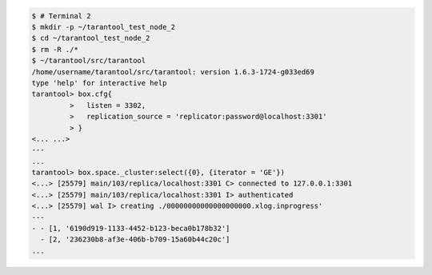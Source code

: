 .. code-block:: tarantoolsession

    $ # Terminal 2
    $ mkdir -p ~/tarantool_test_node_2
    $ cd ~/tarantool_test_node_2
    $ rm -R ./*
    $ ~/tarantool/src/tarantool
    /home/username/tarantool/src/tarantool: version 1.6.3-1724-g033ed69
    type 'help' for interactive help
    tarantool> box.cfg{
             >   listen = 3302,
             >   replication_source = 'replicator:password@localhost:3301'
             > }
    <... ...>
    ---
    ...
    tarantool> box.space._cluster:select({0}, {iterator = 'GE'})
    <...> [25579] main/103/replica/localhost:3301 C> connected to 127.0.0.1:3301
    <...> [25579] main/103/replica/localhost:3301 I> authenticated
    <...> [25579] wal I> creating ./00000000000000000000.xlog.inprogress'
    ---
    - - [1, '6190d919-1133-4452-b123-beca0b178b32']
      - [2, '236230b8-af3e-406b-b709-15a60b44c20c']
    ...
